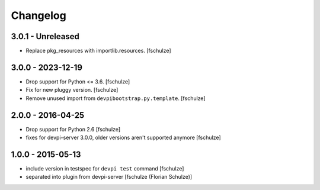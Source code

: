 Changelog
=========

3.0.1 - Unreleased
------------------

- Replace pkg_resources with importlib.resources.
  [fschulze]


3.0.0 - 2023-12-19
------------------

- Drop support for Python <= 3.6.
  [fschulze]

- Fix for new pluggy version.
  [fschulze]

- Remove unused import from ``devpibootstrap.py.template``.
  [fschulze]


2.0.0 - 2016-04-25
------------------

- Drop support for Python 2.6
  [fschulze]

- fixes for devpi-server 3.0.0, older versions aren't supported anymore
  [fschulze]


1.0.0 - 2015-05-13
------------------

- include version in testspec for ``devpi test`` command
  [fschulze]

- separated into plugin from devpi-server
  [fschulze (Florian Schulze)]

